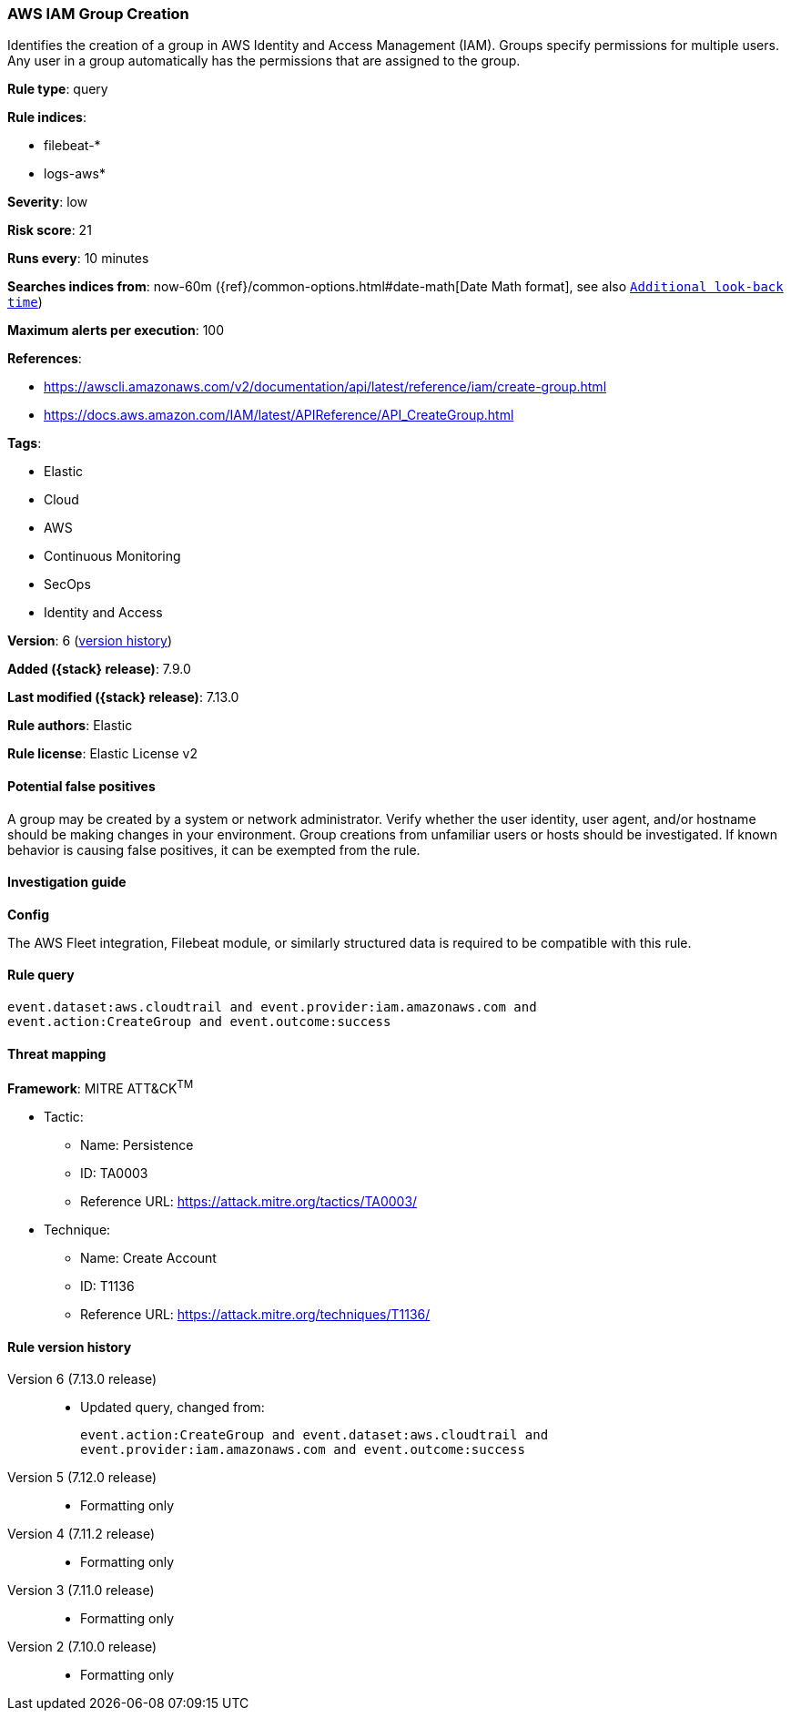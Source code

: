 [[aws-iam-group-creation]]
=== AWS IAM Group Creation

Identifies the creation of a group in AWS Identity and Access Management (IAM). Groups specify permissions for multiple users. Any user in a group automatically has the permissions that are assigned to the group.

*Rule type*: query

*Rule indices*:

* filebeat-*
* logs-aws*

*Severity*: low

*Risk score*: 21

*Runs every*: 10 minutes

*Searches indices from*: now-60m ({ref}/common-options.html#date-math[Date Math format], see also <<rule-schedule, `Additional look-back time`>>)

*Maximum alerts per execution*: 100

*References*:

* https://awscli.amazonaws.com/v2/documentation/api/latest/reference/iam/create-group.html
* https://docs.aws.amazon.com/IAM/latest/APIReference/API_CreateGroup.html

*Tags*:

* Elastic
* Cloud
* AWS
* Continuous Monitoring
* SecOps
* Identity and Access

*Version*: 6 (<<aws-iam-group-creation-history, version history>>)

*Added ({stack} release)*: 7.9.0

*Last modified ({stack} release)*: 7.13.0

*Rule authors*: Elastic

*Rule license*: Elastic License v2

==== Potential false positives

A group may be created by a system or network administrator. Verify whether the user identity, user agent, and/or hostname should be making changes in your environment. Group creations from unfamiliar users or hosts should be investigated. If known behavior is causing false positives, it can be exempted from the rule.

==== Investigation guide

*Config*

The AWS Fleet integration, Filebeat module, or similarly structured data is required to be compatible with this rule.

==== Rule query


[source,js]
----------------------------------
event.dataset:aws.cloudtrail and event.provider:iam.amazonaws.com and
event.action:CreateGroup and event.outcome:success
----------------------------------

==== Threat mapping

*Framework*: MITRE ATT&CK^TM^

* Tactic:
** Name: Persistence
** ID: TA0003
** Reference URL: https://attack.mitre.org/tactics/TA0003/
* Technique:
** Name: Create Account
** ID: T1136
** Reference URL: https://attack.mitre.org/techniques/T1136/

[[aws-iam-group-creation-history]]
==== Rule version history

Version 6 (7.13.0 release)::
* Updated query, changed from:
+
[source, js]
----------------------------------
event.action:CreateGroup and event.dataset:aws.cloudtrail and
event.provider:iam.amazonaws.com and event.outcome:success
----------------------------------

Version 5 (7.12.0 release)::
* Formatting only

Version 4 (7.11.2 release)::
* Formatting only

Version 3 (7.11.0 release)::
* Formatting only

Version 2 (7.10.0 release)::
* Formatting only

